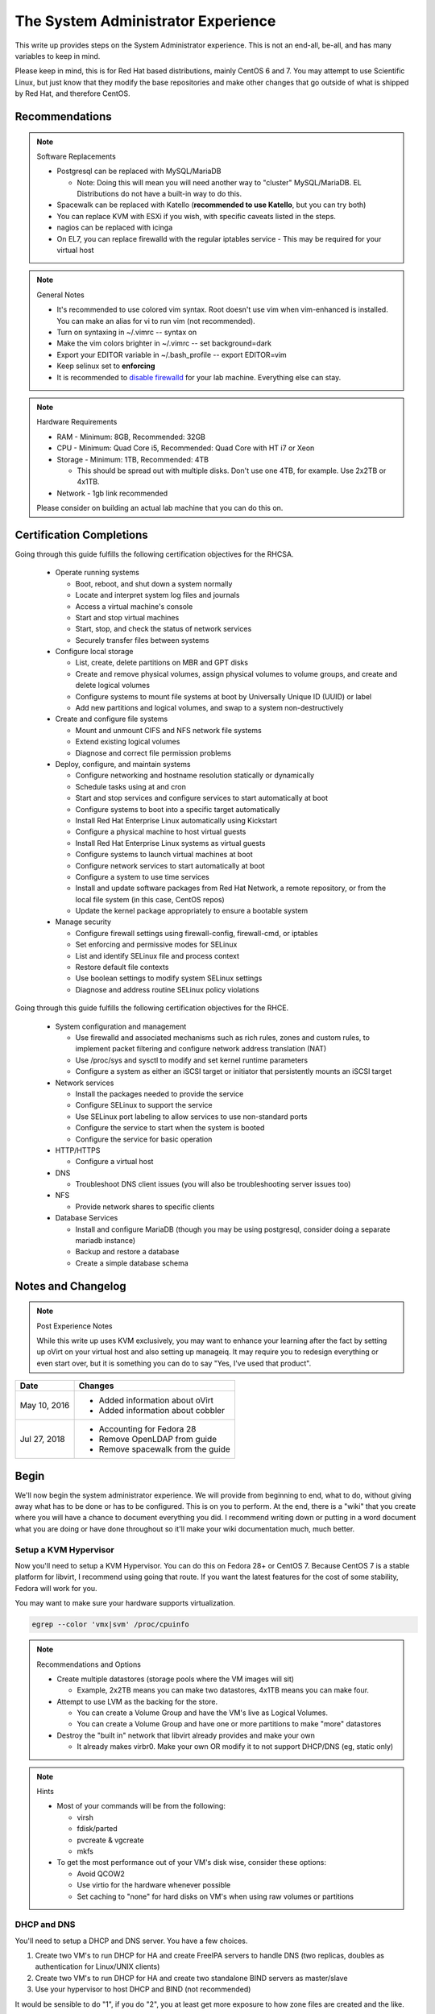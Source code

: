 The System Administrator Experience
^^^^^^^^^^^^^^^^^^^^^^^^^^^^^^^^^^^

.. meta::
    :description: The System Administrator Experience for Red Hat based distributions, such as CentOS 6 and 7.

This write up provides steps on the System Administrator experience. This is not an end-all, be-all, and has many variables to keep in mind. 

Please keep in mind, this is for Red Hat based distributions, mainly CentOS 6 and 7. You may attempt to use Scientific Linux, but just know that they modify the base repositories and make other changes that go outside of what is shipped by Red Hat, and therefore CentOS.

Recommendations
---------------

.. note:: Software Replacements

   * Postgresql can be replaced with MySQL/MariaDB

     * Note: Doing this will mean you will need another way to "cluster" MySQL/MariaDB. EL Distributions do not have a built-in way to do this.

   * Spacewalk can be replaced with Katello (**recommended to use Katello**, but you can try both)
   * You can replace KVM with ESXi if you wish, with specific caveats listed in the steps.
   * nagios can be replaced with icinga
   * On EL7, you can replace firewalld with the regular iptables service - This may be required for your virtual host

.. note:: General Notes

   * It's recommended to use colored vim syntax. Root doesn't use vim when vim-enhanced is installed. You can make an alias for vi to run vim (not recommended).
   * Turn on syntaxing in ~/.vimrc -- syntax on
   * Make the vim colors brighter in ~/.vimrc -- set background=dark
   * Export your EDITOR variable in ~/.bash_profile -- export EDITOR=vim
   * Keep selinux set to **enforcing**
   * It is recommended to `disable firewalld <http://www.bromosapien.net/media/index.php/Linux_Disable_FirewallD>`_ for your lab machine. Everything else can stay.

.. note:: Hardware Requirements

   * RAM - Minimum: 8GB, Recommended: 32GB
   * CPU - Minimum: Quad Core i5, Recommended: Quad Core with HT i7 or Xeon
   * Storage - Minimum: 1TB, Recommended: 4TB

     * This should be spread out with multiple disks. Don't use one 4TB, for example. Use 2x2TB or 4x1TB.

   * Network - 1gb link recommended
   
   Please consider on building an actual lab machine that you can do this on.



Certification Completions
-------------------------

Going through this guide fulfills the following certification objectives for the RHCSA.

  * Operate running systems

    * Boot, reboot, and shut down a system normally
    * Locate and interpret system log files and journals
    * Access a virtual machine's console
    * Start and stop virtual machines
    * Start, stop, and check the status of network services
    * Securely transfer files between systems

  * Configure local storage

    * List, create, delete partitions on MBR and GPT disks
    * Create and remove physical volumes, assign physical volumes to volume groups, and create and delete logical volumes
    * Configure systems to mount file systems at boot by Universally Unique ID (UUID) or label
    * Add new partitions and logical volumes, and swap to a system non-destructively

  * Create and configure file systems

    * Mount and unmount CIFS and NFS network file systems
    * Extend existing logical volumes
    * Diagnose and correct file permission problems

  * Deploy, configure, and maintain systems

    * Configure networking and hostname resolution statically or dynamically
    * Schedule tasks using at and cron
    * Start and stop services and configure services to start automatically at boot
    * Configure systems to boot into a specific target automatically
    * Install Red Hat Enterprise Linux automatically using Kickstart
    * Configure a physical machine to host virtual guests
    * Install Red Hat Enterprise Linux systems as virtual guests
    * Configure systems to launch virtual machines at boot
    * Configure network services to start automatically at boot
    * Configure a system to use time services
    * Install and update software packages from Red Hat Network, a remote repository, or from the local file system (in this case, CentOS repos)
    * Update the kernel package appropriately to ensure a bootable system

  * Manage security

    * Configure firewall settings using firewall-config, firewall-cmd, or iptables
    * Set enforcing and permissive modes for SELinux
    * List and identify SELinux file and process context
    * Restore default file contexts
    * Use boolean settings to modify system SELinux settings
    * Diagnose and address routine SELinux policy violations

Going through this guide fulfills the following certification objectives for the RHCE.

  * System configuration and management

    * Use firewalld and associated mechanisms such as rich rules, zones and custom rules, to implement packet filtering and configure network address translation (NAT)
    * Use /proc/sys and sysctl to modify and set kernel runtime parameters
    * Configure a system as either an iSCSI target or initiator that persistently mounts an iSCSI target

  * Network services

    * Install the packages needed to provide the service
    * Configure SELinux to support the service
    * Use SELinux port labeling to allow services to use non-standard ports
    * Configure the service to start when the system is booted
    * Configure the service for basic operation

  * HTTP/HTTPS

    * Configure a virtual host

  * DNS

    * Troubleshoot DNS client issues (you will also be troubleshooting server issues too)

  * NFS

    * Provide network shares to specific clients

  * Database Services

    * Install and configure MariaDB (though you may be using postgresql, consider doing a separate mariadb instance)
    * Backup and restore a database
    * Create a simple database schema

Notes and Changelog
-------------------

.. note:: Post Experience Notes

   While this write up uses KVM exclusively, you may want to enhance your learning after the fact by setting up oVirt on your virtual host and also setting up manageiq. It may require you to redesign everything or even start over, but it is something you can do to say "Yes, I've used that product".

+------------------------+----------------------------------+
|          Date          |              Changes             |
+========================+==================================+
|      May 10, 2016      | * Added information about oVirt  |
|                        | * Added information about cobbler|
+------------------------+----------------------------------+
|      Jul 27, 2018      | * Accounting for Fedora 28       |
|                        | * Remove OpenLDAP from guide     |
|                        | * Remove spacewalk from the guide|
+------------------------+----------------------------------+

Begin
-----

We'll now begin the system administrator experience. We will provide from beginning to end, what to do, without giving away what has to be done or has to be configured. This is on you to perform. At the end, there is a "wiki" that you create where you will have a chance to document everything you did. I recommend writing down or putting in a word document what you are doing or have done throughout so it'll make your wiki documentation much, much better.

Setup a KVM Hypervisor
++++++++++++++++++++++

Now you'll need to setup a KVM Hypervisor. You can do this on Fedora 28+ or CentOS 7. Because CentOS 7 is a stable platform for libvirt, I recommend using going that route. If you want the latest features for the cost of some stability, Fedora will work for you.

You may want to make sure your hardware supports virtualization.

.. code-block:: none

   egrep --color 'vmx|svm' /proc/cpuinfo

.. note:: Recommendations and Options

   * Create multiple datastores (storage pools where the VM images will sit)

     * Example, 2x2TB means you can make two datastores, 4x1TB means you can make four.

   * Attempt to use LVM as the backing for the store.

     * You can create a Volume Group and have the VM's live as Logical Volumes.
     * You can create a Volume Group and have one or more partitions to make "more" datastores

   * Destroy the "built in" network that libvirt already provides and make your own

     * It already makes virbr0. Make your own OR modify it to not support DHCP/DNS (eg, static only)

.. note:: Hints

   * Most of your commands will be from the following:

     * virsh
     * fdisk/parted
     * pvcreate & vgcreate
     * mkfs

   * To get the most performance out of your VM's disk wise, consider these options:

     * Avoid QCOW2
     * Use virtio for the hardware whenever possible
     * Set caching to "none" for hard disks on VM's when using raw volumes or partitions

DHCP and DNS
++++++++++++

You'll need to setup a DHCP and DNS server. You have a few choices.

1) Create two VM's to run DHCP for HA and create FreeIPA servers to handle DNS (two replicas, doubles as authentication for Linux/UNIX clients)
2) Create two VM's to run DHCP for HA and create two standalone BIND servers as master/slave
3) Use your hypervisor to host DHCP and BIND (not recommended)

It would be sensible to do "1", if you do "2", you at least get more exposure to how zone files are created and the like.

Also, it is possible to allow cobbler handle DHCP and DNS or integrate directly into DNS such as making changes, but this is outside the scope of this write up.

.. warning::

   Do NOT run DHCP from the FreeIPA replicas. The FreeIPA servers should have STATIC addresses set.

.. note::

   When you are setting up DHCP and DNS on separate servers (such as FreeIPA replicas), the DHCP server needs to be configured to tell all the clients the true gateway (this is either a VM in on ESX/oVirt or your hypervisor if you are doing straight KVM) and the DNS servers.

Setup a VM or your hypervisor as the gateway to the internet.

1) IP forwarding enabled (/etc/sysctl.conf)
2) NAT enabled (firewalld can help you with this, check out the zones)
3) A virtual interface (hypervisor) or a second interface for your network (as a VM)

When setting up DHCP and DNS:

1) Decide on a domain name. This can be a domain you own or one you make up internally. I personally used one of my four domains for this lab. RFC expects that internal networks have world routable domains. This is up to you. **Do NOT use '.local' domains**
2) Setup DNS forwarders to ensure your VM's can get DNS requests from the internet. You create a forwarders { } block with each outside DNS IP listed in BIND or you can set them in the FreeIPA interface. You can list as many as you want. **Do NOT put these extra DNS servers in your dhcpd.conf configuration**
3) You need two zones. Forward Zone: This is for your domain, name to an IP. Reverse Zone: This is for reverse IP lookups, IP to a name. FreeIPA handles this for you on setup if you state you are handling a reverse zone and what the subnet is.

.. note:: Bonus Points

   * Setup Dynamic DNS - This requires an almost specific configuration between dhcpd and named (bind) or FreeIPA's named.
   * Dynamic DNS needs to be aware of a domain name
   * Use SSSD for the IPA clients to update their DNS automatically (FreeIPA only) - this may not be required if dhcpd and named are configured correctly

**From this point forward, you are to ensure each of your VM's that you create have DNS entries. If you have Dynamic DNS running, you will NOT need to do any manual changes. You can use nsupdate to add additional entries as needed if you are implementing static A records or CNAME records.**

Server and Content Management
+++++++++++++++++++++++++++++

At this point, you'll need to setup Spacewalk or Katello on a VM. I recommend using Katello as **Satellite 6** has its upstream from Katello. It is a combination of pulp, candlepin, foreman, and a form of puppet. This recommendation is primarily because Red Hat is phasing out **Red Hat Network Classic** and **Satellite 5**.

Katello, go `here <http://www.katello.org/>`__.

.. note:: Heads up

   * You're going to be hosting repositories, I SERIOUSLY recommend creating a VM that has at least 250GB starting and going from there.
   * Spacewalk has an odd "dependency" on wanting DHCP/TFTP to exist on the server at the same time. There is no way around this. You do not have to use it unless you are using cobbler (which needs TFTP and a specific DHCP configuration).
   * Katello is resource heavy, it's you may need to tune it.

.. note:: Bonus Points

   * Setup errata importation for the CentOS Channels/Repositories to properly see Advisories and Information for package updates
   * Create custom kickstarts for your systems (this will help you out later)

Kickstart examples can be found at my `github <https://github.com/nazunalika/useful-scripts/tree/master/centos>`_.

Connect Content Management to Hypervisor
++++++++++++++++++++++++++++++++++++++++

Next you will need to connect your Content Management to your hypervisor. View their documentation to get an idea of how it works.

Spin Up VM's Using Katello/Spacewalk
++++++++++++++++++++++++++++++++++++

You will need to spin up two EL7 VM's via Katello. Do not spin them up using virt-install, virt-manager, ovirt, etc. This will require you to connect Katello to the hypervisor. Ensure they are registered properly to your content management server.

If you find the clients aren't registering on Katello, click `here <https://theforeman.org/manuals/1.15/index.html>`__.

If you want examples of an EL7 kickstart you can use, click `here <https://github.com/nazunalika/useful-scripts/blob/master/centos/centos7-pci.ks>`__.

If you find that you do not want to use Katello to perform this task, then you can setup cobbler and work it out from there. **I currently do not have a tutorial for this, but there is plenty of documentation online.**

Setup FreeIPA
+++++++++++++

Setup FreeIPA with two replicas, using CA and DNS built in configuration. This is recommended if you do not want to setup BIND by hand. FreeIPA also provides authentication to your systems without having to go through the hassle of setting up OpenLDAP by hand.

* `FreeIPA <https://freeipa.org>`__
* `FreeIPA Guide <https://www.linuxguideandhints.com/centos/freeipa.html>`__

I recommend against setting up OpenLDAP for the case of UNIX authentication. For anything else, go for it. 

Spin Up Two VM's for Databases
++++++++++++++++++++++++++++++

Create two new VM's from your Content Management that are EL7 and install postgresql on them.

Do the following:

1) Install and configure pgpool-II for master-master replication
2) If using Spacewalk, export the database of your server and import it into the cluster. Reconfigure Spacewalk to use your database cluster (this is tricky)

**Step 2 is NOT required if you are using Katello.**

Spin Up Configuration Management
++++++++++++++++++++++++++++++++

While Katello has some form of puppet built in, it may be better to create a solitary configuration management VM. Spin up a VM that is EL6 or EL7 and install a master for configuration management. You have a few choices.

#. SaltStack -> Available in their own repository

   #. If you want to use the most up-to-date version (recommended), consider creating your own internal repository in Katello/Spacewalk and importing the minimal RPM's, and then EPEL and the base repositories for CentOS will take care of the rest of the dependecies. You only need the salt packages for EL7. You need additional dependencies for EL6 (IUS)

#. Ansible   -> Available in EPEL
#. Puppet    -> Available in their own repository

As a side note, for EL6, you **will** need to pull the IUS CentOS 6 repository for python27 packages and then pull in all the python27* packages from the saltstack repo. From this point forward (as of 2017.7.0), this is required for Salt to function on EL6. EL7 is unaffected.

Spacewalk does support puppet in some fashion, but not SaltStack or Ansible (there are plugins though, but they are not perfect and require Salt/Ansible to run locally on the Spacewalk server). Katello was asked to include SaltStack support. There is currently a SaltStack plugin, but it may require that Salt run on the same server as Katello.

Spin Up VM for NFS/iSCSI
++++++++++++++++++++++++

This VM should be EL7. Ensure it has an extra 20GB disk attached to it. Install the following:

1) An NFS server (nfs-utils)
2) An iSCSI server (EL6: scsi-target-utils) (EL7: scsi-target-utils, targetcli)

You are to:

1) Export an NFS directory
2) Export a LUN to any server

I highly recommend doing it manually first. The RHEL 6 links still apply to RHEL 7 to an extent. Below are helpful links for iSCSI.

`iSCSI for RHEL 6 (target) <https://www.certdepot.net/sys-configure-an-iscsi-target/>`_

`iSCSI for RHEL 6 (initiator) <https://www.certdepot.net/sys-configure-an-iscsi-initiator/>`_

`iSCSI for RHEL 7 (both) <https://www.certdepot.net/rhel7-configure-iscsi-target-initiator-persistently/>`_

Deploy Bacula Server
++++++++++++++++++++

Bacula is a backup service. It is actually confusing to setup. It's not easy. There are plenty of write-ups for bacula and CentOS 6 and 7. The digital ocean write-ups are complete, but do NOT give you everything you need to know to do it "correct" or to succeed completing this portion.

Your server will need the following:

1) Ensure the system has a large disk or a large second disk (this can be any size, start small though) - You can also use your NFS server or iSCSI's LUN. 
2) Ensure it is partitioned for ext4
3) Ensure it is mounted to /bacula
4) If using iSCSI or NFS, ensure the disk from that server is bigger than 20GB. 50 should suffice.
5) Bakula will need to be configured to use postgresql (digital ocean does NOT use postgresql, you will need to do some reading)
6) Register each machine you have to it, storing to flatfile

Deploy Four VM's
++++++++++++++++

These can be EL6 or EL7. Recommended EL7, but this will work fine for both.

1) First two will be web servers running apache (httpd)
2) Next two will be tomcat servers

This is a typical "web/app" configuration. Some shops use apache frontends to weblogic backends. Sometimes it's tomcat backends. 

You will need to do the following:

1) Setup JBoss Wiki on your app servers
2) Setup apache to forward requests to your tomcat servers for the wiki
3) Do this as a VirtualHost configuration with the ServerName as "wiki.domain.tld", replacing "domain.tld" with your domain
4) Set a ServerAlias as wiki

Deploy Load Balancer VM
+++++++++++++++++++++++

This will be considered a "VIP" of sorts for your wiki cluster. This VM can either use iptables round-robin or HAProxy. I highly recommend trying both to see what's easier for you. **HAProxy is recommended, because it's an actual load balancer application.**

You will need the following:

1) A DNS CNAME for this machine called "wiki.domain.tld", replacing domain.tld with your domain
2) You will need to configure apache to respond to requests for "wiki.domain.tld" (virtual host configuration) and forward them on to the app servers
3) HAProxy will need to forward 80 and 443 requests to the two web servers

.. warning:: Dynamic DNS

   If you are using Dynamic DNS, you may need to run rndc sync before making changes. You will want to use the nsupdate command to make changes to your Dynamic Zones. 

Deploy Postfix VM
+++++++++++++++++

This VM should be EL7. It doesn't truly matter, but it will be a postfix mail relay (this will not be a mail server).

You will need to do the following:

1) Ensure postfix is listening on all interfaces
2) Ensure postfix is setup to send and receive messages only from your internal network
3) Setup a gmail account or another relay to allow the above to work to outside mail (this is sort of tricky for gmail, but doable)

.. note:: Bonus Points

   * Create two relays as "mailhost1" and "mailhost2" for your domain with the same configurations
   * Create a CNAME for "mailhost.domain.tld" for your load balancer, forwarding port 25 to both servers

Setup Nagios VM
+++++++++++++++

This will be a monitoring server on EL7. You will need to set it up to use snmp to monitor the communication state of every service above. This means:

1) Is the right port open?
2) I got the right kind of response.
3) Filesystem Space, too full?

If you are planning to use full on SNMP, all servers will need the appropriate SNMP ports open and they will need the snmpd clients installed (with a monitor snmpd account)

Setup Syslog VM
+++++++++++++++

Setup this server as a syslog server. It can be EL6 or EL7. Ensure that it is listening on port 514 UDP and TCP in the configuration and that those ports are open.

.. note::

   You will need to go to your servers and setup /etc/rsyslog.conf to send ALL logs to this syslog server

Document Your Work
++++++++++++++++++

On your new wiki, document everything you did, right now, on your new wiki.

RPM Build Server
++++++++++++++++

For fun, you can setup a new server that is your designated RPM building machine. You will need to install **mock** to do this. EL6 and EL7 are fine, as mock will emulate any RHEL or Fedora release as necessary. It is recommended to use EL7 has EL6 is now in phase 3 support.

Git Server
++++++++++

Also for fun, you can setup a git server. There are many options out there. A popular opensource one is `Gitlab <https://about.gitlab.com/>`_. EL6 or EL7 are fine, as Gitlab supports both. 

